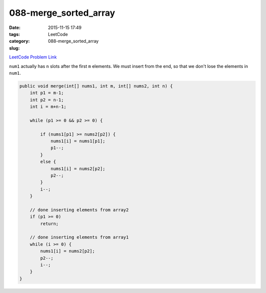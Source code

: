 088-merge_sorted_array
######################

:date: 2015-11-15 17:49
:tags:
:category: LeetCode
:slug: 088-merge_sorted_array

`LeetCode Problem Link <https://leetcode.com/problems/merge-sorted-array/>`_

``num1`` actually has ``n`` slots after the first ``m`` elements. We must insert from the end, so that we
don't lose the elements in ``num1``.

.. code-block:: java

    public void merge(int[] nums1, int m, int[] nums2, int n) {
        int p1 = m-1;
        int p2 = n-1;
        int i = m+n-1;

        while (p1 >= 0 && p2 >= 0) {

            if (nums1[p1] >= nums2[p2]) {
                nums1[i] = nums1[p1];
                p1--;
            }
            else {
                nums1[i] = nums2[p2];
                p2--;
            }
            i--;
        }

        // done inserting elements from array2
        if (p1 >= 0)
            return;

        // done inserting elements from array1
        while (i >= 0) {
            nums1[i] = nums2[p2];
            p2--;
            i--;
        }
    }
